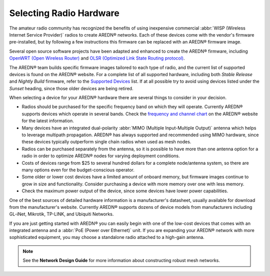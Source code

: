 ========================
Selecting Radio Hardware
========================

The amateur radio community has recognized the benefits of using inexpensive commercial :abbr:`WISP (Wireless Internet Service Provider)` radios to create AREDN® networks. Each of these devices come with the vendor's firmware pre-installed, but by following a few instructions this firmware can be replaced with an AREDN® firmware image.

Several open source software projects have been adapted and enhanced to create the AREDN® firmware, including `OpenWRT (Open Wireless Router) <https://en.wikipedia.org/wiki/OpenWRT>`_ and `OLSR (Optimized Link State Routing protocol) <https://en.wikipedia.org/wiki/Optimized_Link_State_Routing_Protocol>`_.

The AREDN® team builds specific firmware images tailored to each type of radio, and the current list of supported devices is found on the AREDN® website. For a complete list of all supported hardware, including both *Stable Release* and *Nightly Build* firmware, refer to the `Supported Devices <http://downloads.arednmesh.org/snapshots/SUPPORTED_DEVICES.md>`_ list. If at all possible try to avoid using devices listed under the *Sunset* heading, since those older devices are being retired.

When selecting a device for your AREDN® hardware there are several things to consider in your decision.

- Radios should be purchased for the specific frequency band on which they will operate. Currently AREDN® supports devices which operate in several bands. Check the `frequency and channel chart <https://arednmesh.readthedocs.io/en/latest/appendix/freq_charts.html>`_ on the AREDN® website for the latest information.

- Many devices have an integrated dual-polarity :abbr:`MIMO (Multiple Input-Multiple Output)` antenna which helps to leverage multipath propagation. AREDN® has always supported and recommended using MIMO hardware, since these devices typically outperform single chain radios when used as mesh nodes.

- Radios can be purchased separately from the antenna, so it is possible to have more than one antenna option for a radio in order to optimize AREDN® nodes for varying deployment conditions.

- Costs of devices range from $25 to several hundred dollars for a complete node/antenna system, so there are many options even for the budget-conscious operator.

- Some older or lower cost devices have a limited amount of onboard memory, but firmware images continue to grow in size and functionality. Consider purchasing a device with more memory over one with less memory.

- Check the maximum power output of the device, since some devices have lower power capabilities.

One of the best sources of detailed hardware information is a manufacturer's datasheet, usually available for download from the manufacturer's website. Currently AREDN® supports dozens of device models from manufacturers including GL-iNet, Mikrotik, TP-LINK, and Ubiquiti Networks.

If you are just getting started with AREDN® you can easily begin with one of the low-cost devices that comes with an integrated antenna and a :abbr:`PoE (Power over Ethernet)` unit. If you are expanding your AREDN® network with more sophisticated equipment, you may choose a standalone radio attached to a high-gain antenna.

.. note:: See the **Network Design Guide** for more information about constructing robust mesh networks.
